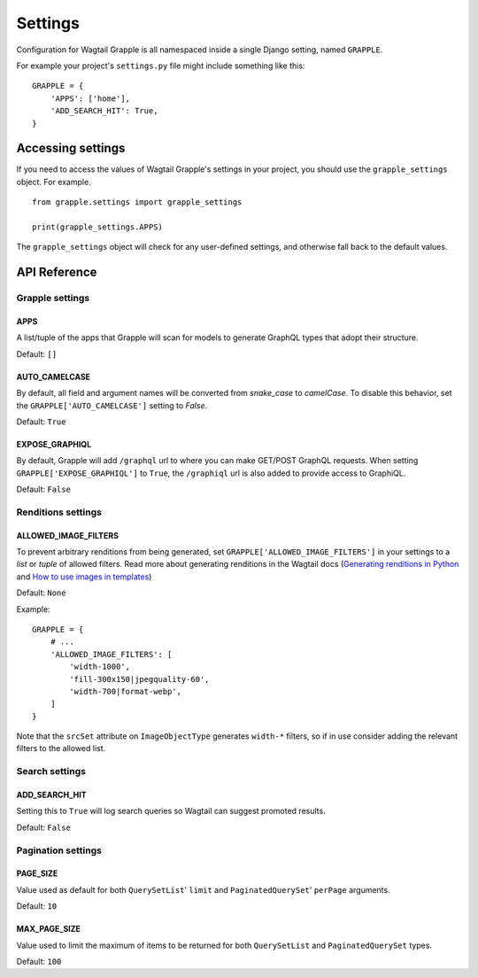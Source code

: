 Settings
========

Configuration for Wagtail Grapple is all namespaced inside a single Django setting,
named ``GRAPPLE``.

For example your project's ``settings.py`` file might include something like this:

::

    GRAPPLE = {
        'APPS': ['home'],
        'ADD_SEARCH_HIT': True,
    }


Accessing settings
------------------

If you need to access the values of Wagtail Grapple's settings in your project, you should use the
``grapple_settings`` object. For example.

::

    from grapple.settings import grapple_settings

    print(grapple_settings.APPS)

The ``grapple_settings`` object will check for any user-defined settings, and otherwise fall back to
the default values.


API Reference
-------------


Grapple settings
^^^^^^^^^^^^^^^^

APPS
****

A list/tuple of the apps that Grapple will scan for models to generate GraphQL types that adopt their structure.

Default: ``[]``


AUTO_CAMELCASE
**************

By default, all field and argument names will be converted from `snake_case` to `camelCase`.
To disable this behavior, set the ``GRAPPLE['AUTO_CAMELCASE']`` setting to `False`.

Default: ``True``


EXPOSE_GRAPHIQL
***************

By default, Grapple will add ``/graphql`` url to where you can make GET/POST GraphQL requests.
When setting ``GRAPPLE['EXPOSE_GRAPHIQL']`` to ``True``, the ``/graphiql`` url is also added to
provide access to GraphiQL.

Default: ``False``


Renditions settings
^^^^^^^^^^^^^^^^^^^

ALLOWED_IMAGE_FILTERS
*********************

To prevent arbitrary renditions from being generated, set ``GRAPPLE['ALLOWED_IMAGE_FILTERS']`` in
your settings to a `list` or `tuple` of allowed filters. Read more about generating renditions in the Wagtail docs
(`Generating renditions in Python <https://docs.wagtail.io/en/stable/advanced_topics/images/renditions.html#generating-renditions-in-python>`_ and
`How to use images in templates <https://docs.wagtail.io/en/stable/topics/images.html#how-to-use-images-in-templates>`_)

Default: ``None``

Example:

::

    GRAPPLE = {
        # ...
        'ALLOWED_IMAGE_FILTERS': [
            'width-1000',
            'fill-300x150|jpegquality-60',
            'width-700|format-webp',
        ]
    }

Note that the ``srcSet`` attribute on ``ImageObjectType`` generates ``width-*`` filters, so if in use
consider adding the relevant filters to the allowed list.


Search settings
^^^^^^^^^^^^^^^

ADD_SEARCH_HIT
**************

Setting this to ``True`` will log search queries so Wagtail can suggest promoted results.

Default: ``False``


Pagination settings
^^^^^^^^^^^^^^^^^^^

PAGE_SIZE
*********

Value used as default for both ``QuerySetList``' ``limit`` and ``PaginatedQuerySet``' ``perPage`` arguments.

Default: ``10``


MAX_PAGE_SIZE
*************

Value used to limit the maximum of items to be returned for both ``QuerySetList`` and ``PaginatedQuerySet`` types.

Default: ``100``
